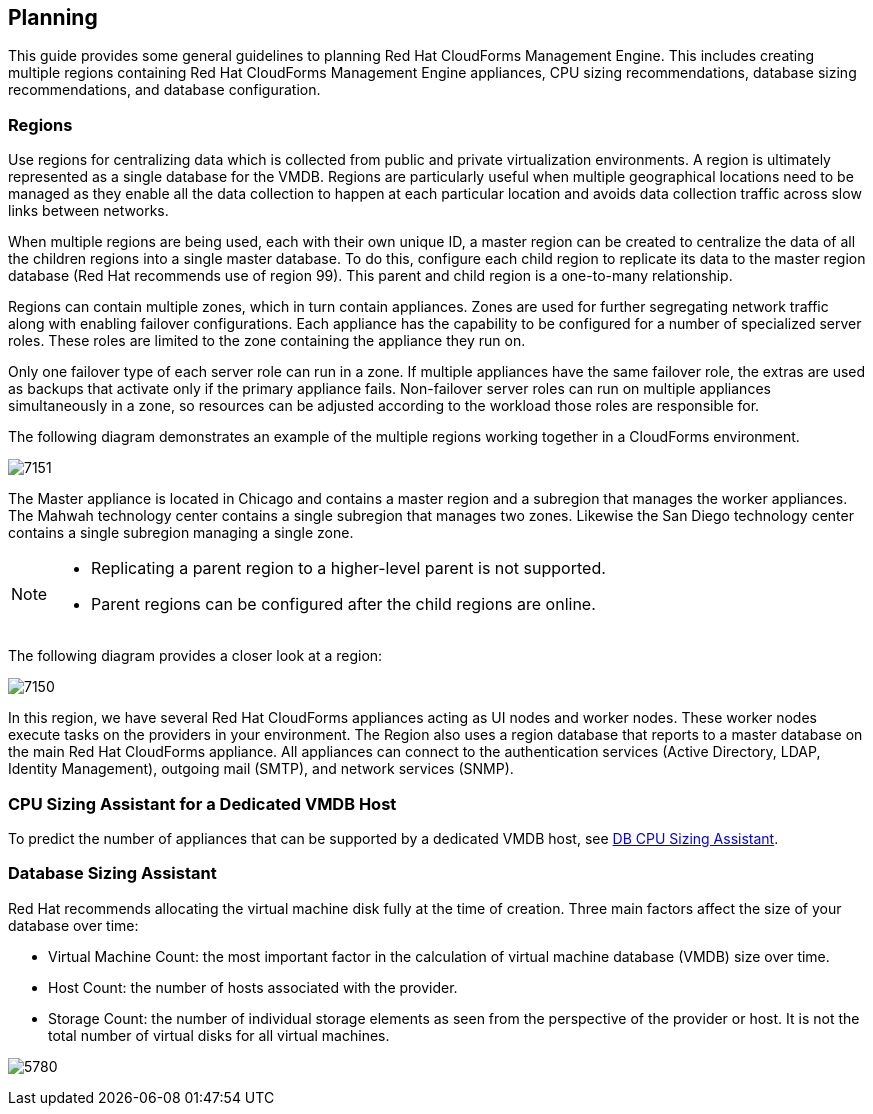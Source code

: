 [[planning]]
== Planning

This guide provides some general guidelines to planning Red Hat CloudForms Management Engine. This includes creating multiple regions containing Red Hat CloudForms Management Engine appliances, CPU sizing recommendations, database sizing recommendations, and database configuration.

=== Regions

Use regions for centralizing data which is collected from public and private virtualization environments. A region is ultimately represented as a single database for the VMDB. Regions are particularly useful when multiple geographical locations need to be managed as they enable all the data collection to happen at each particular location and avoids data collection traffic across slow links between networks.
	
When multiple regions are being used, each with their own unique ID, a master region can be created to centralize the data of all the children regions into a single master database. To do this, configure each child region to replicate its data to the master region database (Red Hat recommends use of region 99). This parent and child region is a one-to-many relationship.

Regions can contain multiple zones, which in turn contain appliances. Zones are used for further segregating network traffic along with enabling failover configurations. Each appliance has the capability to be configured for a number of specialized server roles. These roles are limited to the zone containing the appliance they run on.

Only one failover type of each server role can run in a zone. If multiple appliances have the same failover role, the extras are used as backups that activate only if the primary appliance fails. Non-failover server roles can run on multiple appliances simultaneously in a zone, so resources can be adjusted according to the workload those roles are responsible for.

The following diagram demonstrates an example of the multiple regions working together in a CloudForms environment.

image:7151.png[]
			
The Master appliance is located in Chicago and contains a master region and a subregion that manages the worker appliances. The Mahwah technology center contains a single subregion that manages two zones.
Likewise the San Diego technology center contains a single subregion managing a single zone.

[NOTE]
==========
* Replicating a parent region to a higher-level parent is not supported.
* Parent regions can be configured after the child regions are online.
==========
      
The following diagram provides a closer look at a region:

image:7150.png[]

In this region, we have several Red Hat CloudForms appliances acting as UI nodes and worker nodes. These worker nodes execute tasks on the providers in your environment.
The Region also uses a region database that reports to a master database on the main Red Hat CloudForms appliance. All appliances can connect to the authentication services (Active Directory, LDAP, Identity Management), outgoing mail (SMTP), and network services (SNMP).
	
=== CPU Sizing Assistant for a Dedicated VMDB Host

To predict the number of appliances that can be supported by a dedicated VMDB host, see https://access.redhat.com/labs/cfmedbsizer/[DB CPU Sizing Assistant].
	  
=== Database Sizing Assistant
      
Red Hat recommends allocating the virtual machine disk fully at the time of creation. Three main factors affect the size of your database over time:

* Virtual Machine Count: the most important factor in the calculation of virtual machine database (VMDB) size over time.
* Host Count: the number of hosts associated with the provider.
* Storage Count: the number of individual storage elements as seen from the perspective of the provider or host. It is not the total number of virtual disks for all virtual machines.

image:5780.png[]

